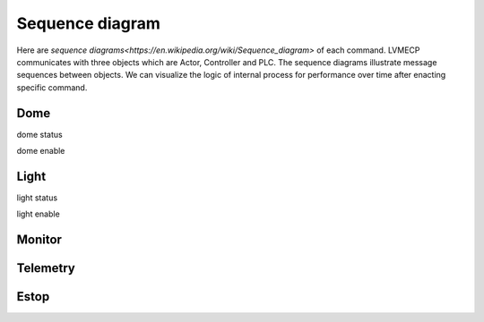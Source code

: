 .. _Sequence:

Sequence diagram
====================

Here are `sequence diagrams<https://en.wikipedia.org/wiki/Sequence_diagram>` of each command.
LVMECP communicates with three objects which are Actor, Controller and PLC. The sequence diagrams 
illustrate message sequences between objects. We can visualize the logic of internal process for 
performance over time after enacting specific command.


Dome
-------------------------

dome status

.. image:: _static/SequenceDiagram_domestatus.png
    :align: center

dome enable

.. image:: _static/SequenceDiagram_domeenable.png
    :align: center


Light
---------------------------

light status

.. image:: _static/SequenceDiagram_lightstatus.png
    :align: center

light enable

.. image:: _static/SequenceDiagram_lightenable.png
    :align: center


Monitor
---------------

.. image:: _static/SequenceDiagram_monitor.png
    :align: center


Telemetry
------------------

.. image:: _static/SequenceDiagram_telemetry.png
    :align: center


Estop
-----------------

.. image:: _static/SequenceDiagram_estop.png
    :align: center

